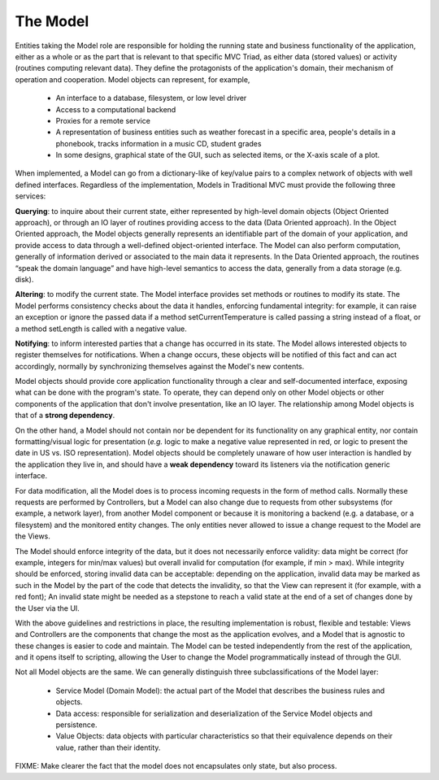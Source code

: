 The Model
~~~~~~~~~

Entities taking the Model role are responsible for holding the running state
and business functionality of the application, either as a whole or as the part
that is relevant to that specific MVC Triad, as either data (stored values) or
activity (routines computing relevant data). They define the protagonists of
the application's domain, their mechanism of operation and cooperation. Model
objects can represent, for example, 

   - An interface to a database, filesystem, or low level driver 
   - Access to a computational backend
   - Proxies for a remote service
   - A representation of business entities such as weather forecast in a
     specific area, people's details in a phonebook, tracks information in a
     music CD, student grades
   - In some designs, graphical state of the GUI, such as selected items, or
     the X-axis scale of a plot. 

When implemented, a Model can go from a dictionary-like of key/value pairs to a
complex network of objects with well defined interfaces. Regardless of the
implementation, Models in Traditional MVC must provide the following three
services: 

**Querying**: to inquire about their current state, either represented by
high-level domain objects (Object Oriented approach), or through an IO
layer of routines providing access to the data (Data Oriented approach). In the
Object Oriented approach, the Model objects generally represents an
identifiable part of the domain of your application, and provide access to data
through a well-defined object-oriented interface. The Model can also perform
computation, generally of information derived or associated to the main data it
represents. In the Data Oriented approach, the routines “speak the domain
language” and have high-level semantics to access the data, generally from a
data storage (e.g. disk).

**Altering**: to modify the current state. The Model interface provides set
methods or routines to modify its state. The Model performs consistency
checks about the data it handles, enforcing fundamental integrity: for example,
it can raise an exception or ignore the passed data if a method
setCurrentTemperature is called passing a string instead of a float, or a
method setLength is called with a negative value. 

**Notifying**: to inform interested parties that a change has occurred in its
state. The Model allows interested objects to register themselves for
notifications. When a change occurs, these objects will be notified of this
fact and can act accordingly, normally by synchronizing themselves against the
Model's new contents. 

Model objects should provide core application functionality through a clear and
self-documented interface, exposing what can be done with the program's state.
To operate, they can depend only on other Model objects or other components of
the application that don't involve presentation, like an IO layer. The
relationship among Model objects is that of a **strong dependency**.  

On the other hand, a Model should not contain nor be dependent for its
functionality on any graphical entity, nor contain formatting/visual logic for
presentation (*e.g.* logic to make a negative value represented in red, or logic
to present the date in US vs. ISO representation). Model objects should be
completely unaware of how user interaction is handled by the application they
live in, and should have a **weak dependency** toward its listeners via the
notification generic interface. 

For data modification, all the Model does is to process incoming requests in
the form of method calls.  Normally these requests are performed by
Controllers, but a Model can also change due to requests from other subsystems
(for example, a network layer), from another Model component or because it is
monitoring a backend (e.g. a database, or a filesystem) and the monitored
entity changes. The only entities never allowed to issue a change request to
the Model are the Views.  

The Model should enforce integrity of the data, but it does not necessarily
enforce validity: data might be correct (for example, integers for min/max
values) but overall invalid for computation (for example, if min > max). While
integrity should be enforced, storing invalid data can be acceptable: depending
on the application, invalid data may be marked as such in the Model by the part
of the code that detects the invalidity, so that the View can represent it (for
example, with a red font); An invalid state might be needed as a stepstone to
reach a valid state at the end of a set of changes done by the User via the UI.

With the above guidelines and restrictions in place, the resulting
implementation is robust, flexible and testable: Views and Controllers are the
components that change the most as the application evolves, and a Model that is
agnostic to these changes is easier to code and maintain. The Model can be
tested independently from the rest of the application, and it opens itself to
scripting, allowing the User to change the Model programmatically instead of
through the GUI. 

Not all Model objects are the same. We can generally distinguish three subclassifications
of the Model layer:

    - Service Model (Domain Model): the actual part of the Model that describes the
      business rules and objects.
    - Data access: responsible for serialization and deserialization of the
      Service Model objects and persistence.
    - Value Objects: data objects with particular characteristics so that
      their equivalence depends on their value, rather than their identity.



FIXME: Make clearer the fact that the model does not encapsulates only state, but also
process.

